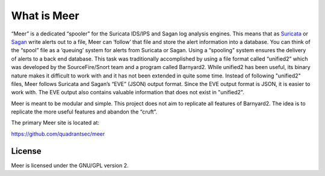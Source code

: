 What is Meer
============

“Meer” is a dedicated “spooler” for the Suricata IDS/IPS and Sagan log analysis engines. This means that as `Suricata <https://suricata-ids.org>`_ or `Sagan <https://sagan.io/>`_ write alerts out to a file, Meer can ‘follow’ that file and store the alert information into a database. You can think of the “spool” file as a ‘queuing’ system for alerts from Suricata or Sagan. Using a “spooling” system ensures the delivery of alerts to a back end database. This task was traditionally accomplished by using a file format called “unified2” which was developed by the SourceFire/Snort team and a program called Barnyard2. While unified2 has been useful, its binary nature makes it difficult to work with and it has not been extended in quite some time. Instead of following "unified2" files, Meer follows Suricata and Sagan’s “EVE” (JSON) output format. Since the EVE output format is JSON,  it is easier to work with. The EVE output also contains valuable information that does not exist in "unified2".

Meer is meant to be modular and simple. This project does not aim to replicate all features of Barnyard2. The idea is to replicate the more useful features and abandon the “cruft”.

The primary Meer site is located at:

https://github.com/quadrantsec/meer


License
-------

Meer is licensed under the GNU/GPL version 2.

